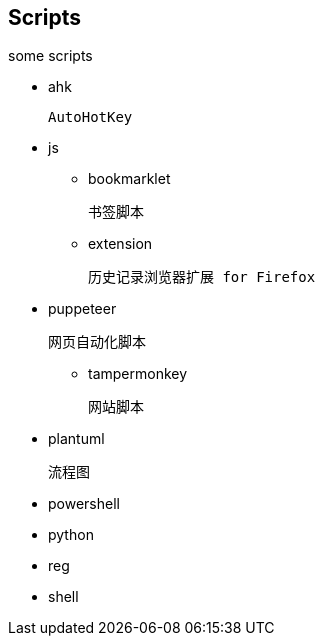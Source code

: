 == Scripts

some scripts

- ahk

  AutoHotKey

- js
* bookmarklet

  书签脚本

* extension

  历史记录浏览器扩展 for Firefox

- puppeteer

  网页自动化脚本

* tampermonkey

  网站脚本

- plantuml

  流程图

- powershell

- python

- reg

- shell
